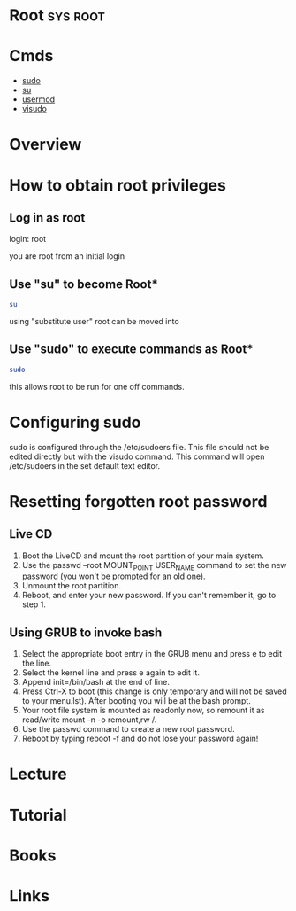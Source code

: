 #+TAGS: sys root


* Root								   :sys:root:
* Cmds
- [[file://home/crito/org/tech/cmds/sudo.org][sudo]]
- [[file://home/crito/org/tech/cmds/su.org][su]]
- [[file://home/crito/org/tech/cmds/usermod.org][usermod]]
- [[file://home/crito/org/tech/cmds/visudo.org][visudo]]

* Overview
* How to obtain root privileges
** Log in as root

login: root

you are root from an initial login

** Use "su" to become Root*
#+BEGIN_SRC sh
su
#+END_SRC
using "substitute user" root can be moved into

** Use "sudo" to execute commands as Root*
#+BEGIN_SRC sh
sudo 
#+END_SRC
this allows root to be run for one off commands.

* Configuring sudo
sudo is configured through the /etc/sudoers file. This file should not
be edited directly but with the visudo command. This command will open
/etc/sudoers in the set default text editor.

* Resetting forgotten root password 
** Live CD
1. Boot the LiveCD and mount the root partition of your main system.
2. Use the passwd --root MOUNT_POINT USER_NAME command to set the new password (you won't be prompted for an old one).
3. Unmount the root partition.
4. Reboot, and enter your new password. If you can't remember it, go to step 1.  

** Using GRUB to invoke bash
1. Select the appropriate boot entry in the GRUB menu and press e to edit the line.
2. Select the kernel line and press e again to edit it.
3. Append init=/bin/bash at the end of line.
4. Press Ctrl-X to boot (this change is only temporary and will not be saved to your menu.lst). After booting you will be at the bash prompt.
5. Your root file system is mounted as readonly now, so remount it as read/write mount -n -o remount,rw /.
6. Use the passwd command to create a new root password.
7. Reboot by typing reboot -f and do not lose your password again!

* Lecture
* Tutorial
* Books
* Links
